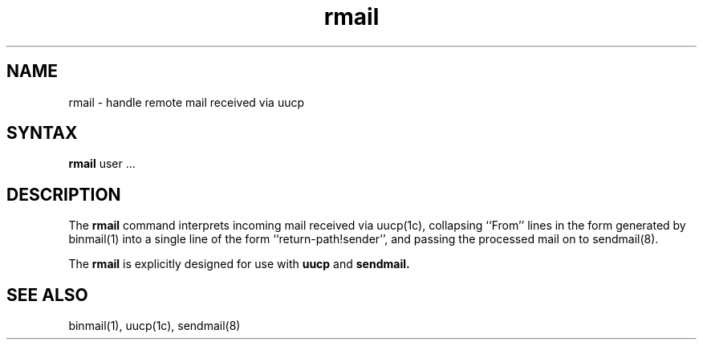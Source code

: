 .TH rmail 1
.SH NAME
rmail \- handle remote mail received via uucp
.SH SYNTAX
.B rmail
user ...
.SH DESCRIPTION
The
.B rmail
command
interprets incoming mail received via
uucp(1c),
collapsing ``From'' lines in the form generated
by 
binmail(1)
into a single line of the form ``return-path!sender'',
and passing the processed mail on to
sendmail(8).
.PP
The
.B rmail
is explicitly designed for use with 
.B uucp
and
.B sendmail.
.SH "SEE ALSO"
binmail(1), uucp(1c), sendmail(8)
